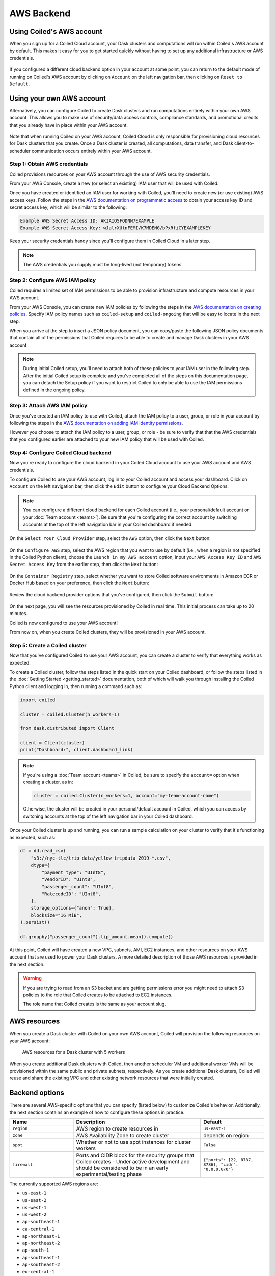 AWS Backend
===========

Using Coiled's AWS account
--------------------------

When you sign up for a Coiled Cloud account, your Dask clusters and computations
will run within Coiled's AWS account by default. This makes it easy for you to
get started quickly without having to set up any additional infrastructure or
AWS credentials.

.. figure:: images/backend-coiled-aws-vm.png
   :width: 100%

If you configured a different cloud backend option in your account at some
point, you can return to the default mode of running on Coiled's AWS account by
clicking on ``Account`` on the left navigation bar, then clicking on
``Reset to Default``.

.. figure:: images/cloud-backend-reset.png
   :width: 100%


Using your own AWS account
--------------------------

Alternatively, you can configure Coiled to create Dask clusters and run
computations entirely within your own AWS account. This allows you to make use
of security/data access controls, compliance standards, and promotional credits
that you already have in place within your AWS account.

.. figure:: images/backend-external-aws-vm.png
   :width: 100%

Note that when running Coiled on your AWS account, Coiled Cloud is only
responsible for provisioning cloud resources for Dask clusters that you create.
Once a Dask cluster is created, all computations, data transfer, and Dask
client-to-scheduler communication occurs entirely within your AWS account.

Step 1: Obtain AWS credentials
^^^^^^^^^^^^^^^^^^^^^^^^^^^^^^

Coiled provisions resources on your AWS account through the use of AWS security
credentials.

From your AWS Console, create a new (or select an existing) IAM user that will
be used with Coiled.

Once you have created or identified an IAM user for working with Coiled, you'll
need to create new (or use existing) AWS access keys. Follow the steps in the
`AWS documentation on programmatic access <https://docs.aws.amazon.com/general/latest/gr/aws-sec-cred-types.html#access-keys-and-secret-access-keys>`_
to obtain your access key ID and secret access key, which will be similar to the
following:

.. code-block:: text

   Example AWS Secret Access ID: AKIAIOSFODNN7EXAMPLE
   Example AWS Secret Access Key: wJalrXUtnFEMI/K7MDENG/bPxRfiCYEXAMPLEKEY

Keep your security credentials handy since you'll configure them in Coiled Cloud
in a later step.

.. note::

    The AWS credentials you supply must be long-lived (not temporary) tokens.


Step 2: Configure AWS IAM policy
^^^^^^^^^^^^^^^^^^^^^^^^^^^^^^^^
.. _aws-iam-policy:

Coiled requires a limited set of IAM permissions to be able to provision
infrastructure and compute resources in your AWS account.

From your AWS Console, you can create new IAM policies by following the steps in
the
`AWS documentation on creating policies <https://docs.aws.amazon.com/IAM/latest/UserGuide/access_policies_create-console.html#access_policies_create-json-editor>`_.
Specify IAM policy names such as ``coiled-setup`` and ``coiled-ongoing`` that
will be easy to locate in the next step.

When you arrive at the step to insert a JSON policy document, you can copy/paste
the following JSON policy documents that contain all of the permissions that
Coiled requires to be able to create and manage Dask clusters in your AWS
account:

.. dropdown:: AWS IAM Setup policy document (JSON)

  .. literalinclude:: ../../../../backends/policy/aws-required-policy-setup.json
    :language: json

.. dropdown:: AWS IAM Ongoing policy document (JSON)

  .. literalinclude:: ../../../../backends/policy/aws-required-policy-ongoing.json
    :language: json

.. note::

   During initial Coiled setup, you'll need to attach both of these policies to
   your IAM user in the following step. After the initial Coiled setup is
   complete and you've completed all of the steps on this documentation page,
   you can detach the Setup policy if you want to restrict Coiled to only be
   able to use the IAM permissions defined in the ongoing policy.


Step 3: Attach AWS IAM policy
^^^^^^^^^^^^^^^^^^^^^^^^^^^^^

Once you've created an IAM policy to use with Coiled, attach the IAM policy to a
user, group, or role in your account by following the steps in the
`AWS documentation on adding IAM identity permissions <https://docs.aws.amazon.com/IAM/latest/UserGuide/access_policies_manage-attach-detach.html#add-policies-console>`__.

However you choose to attach the IAM policy to a user, group, or role - be sure
to verify that that the AWS credentials that you configured earlier are attached
to your new IAM policy that will be used with Coiled.


.. _aws configure account backend:

Step 4: Configure Coiled Cloud backend
^^^^^^^^^^^^^^^^^^^^^^^^^^^^^^^^^^^^^^

Now you're ready to configure the cloud backend in your Coiled Cloud account to
use your AWS account and AWS credentials.

To configure Coiled to use your AWS account, log in to your Coiled account and
access your dashboard. Click on ``Account`` on the left navigation bar, then
click the ``Edit`` button to configure your Cloud Backend Options:

.. figure:: images/cloud-backend-options.png
   :width: 100%

.. note::

   You can configure a different cloud backend for each Coiled account (i.e.,
   your personal/default account or your :doc:`Team account <teams>`). Be sure
   that you're configuring the correct account by switching accounts at the top
   of the left navigation bar in your Coiled dashboard if needed.

On the ``Select Your Cloud Provider`` step, select the ``AWS`` option, then
click the ``Next`` button:

.. figure:: images/cloud-backend-provider.png
   :width: 100%

On the ``Configure AWS`` step, select the AWS region that you want to use by
default (i.e., when a region is not specified in the Coiled Python client),
choose the ``Launch in my AWS account`` option, input your ``AWS Access Key ID``
and ``AWS Secret Access Key`` from the earlier step, then click the ``Next``
button:

.. figure:: images/cloud-backend-credentials.png
   :width: 100%

On the ``Container Registry`` step, select whether you want to store Coiled
software environments in Amazon ECR or Docker Hub based on your preference, then
click the ``Next`` button:

.. figure:: images/cloud-backend-registry.png
   :width: 100%

Review the cloud backend provider options that you've configured, then click
the ``Submit`` button:

.. figure:: images/cloud-backend-review.png
   :width: 100%

On the next page, you will see the resources provisioned by Coiled in real time.
This initial process can take up to 20 minutes.

Coiled is now configured to use your AWS account!

From now on, when you create Coiled clusters, they will be provisioned in your
AWS account.


Step 5: Create a Coiled cluster
^^^^^^^^^^^^^^^^^^^^^^^^^^^^^^^

Now that you've configured Coiled to use your AWS account, you can create a
cluster to verify that everything works as expected.

To create a Coiled cluster, follow the steps listed in the quick start on your
Coiled dashboard, or follow the steps listed in the
:doc:`Getting Started <getting_started>` documentation, both of which will walk
you through installing the Coiled Python client and logging in, then running a
command such as:

.. code-block:: python

   import coiled

   cluster = coiled.Cluster(n_workers=1)

   from dask.distributed import Client

   client = Client(cluster)
   print("Dashboard:", client.dashboard_link)

.. note::

  If you're using a :doc:`Team account <teams>` in Coiled, be sure to specify
  the ``account=`` option when creating a cluster, as in:

  .. code-block:: python

     cluster = coiled.Cluster(n_workers=1, account="my-team-account-name")

  Otherwise, the cluster will be created in your personal/default account in
  Coiled, which you can access by switching accounts at the top of the left
  navigation bar in your Coiled dashboard.

Once your Coiled cluster is up and running, you can run a sample calculation on
your cluster to verify that it's functioning as expected, such as:

.. code-block:: python

   df = dd.read_csv(
       "s3://nyc-tlc/trip data/yellow_tripdata_2019-*.csv",
       dtype={
           "payment_type": "UInt8",
           "VendorID": "UInt8",
           "passenger_count": "UInt8",
           "RatecodeID": "UInt8",
       },
       storage_options={"anon": True},
       blocksize="16 MiB",
   ).persist()

   df.groupby("passenger_count").tip_amount.mean().compute()

At this point, Coiled will have created a new VPC, subnets, AMI, EC2 instances,
and other resources on your AWS account that are used to power your Dask
clusters. A more detailed description of those AWS resources is provided in the
next section.

.. warning::

  If you are trying to read from an S3 bucket and are getting permissions error
  you might need to attach S3 policies to the role that Coiled creates to be
  attached to EC2 instances.

  The role name that Coiled creates is the same as your account slug.


AWS resources
-------------

When you create a Dask cluster with Coiled on your own AWS account, Coiled will
provision the following resources on your AWS account:

.. figure:: images/backend-coiled-aws-architecture.png
   :width: 90%

   AWS resources for a Dask cluster with 5 workers

When you create additional Dask clusters with Coiled, then another scheduler VM
and additional worker VMs will be provisioned within the same public and private
subnets, respectively. As you create additional Dask clusters, Coiled will reuse
and share the existing VPC and other existing network resources that were
initially created.

.. seealso::

  If you encounter any issues when setting up resources, you can use the method
  :meth:`coiled.get_notifications` to have more visibility into this process.
  You might also be interested in reading our
  :doc:`Troubleshooting guide <troubleshooting/visibility_resource_creation>`.

.. seealso::

  You might be interested in reading the tutorial on
  :doc:`How to limit Coiled's access to your AWS resources <tutorials/aws_permissions>`.

  You might be interested in reading the tutorial on
  :doc:`Managing resources created by Coiled <tutorials/resources_created_by_coiled>`.


.. _aws_backend_options:

Backend options
---------------

There are several AWS-specific options that you can specify (listed below) to
customize Coiled's behavior. Additionally, the next section contains an example
of how to configure these options in practice.

.. list-table::
   :widths: 25 50 25
   :header-rows: 1

   * - Name
     - Description
     - Default
   * - ``region``
     - AWS region to create resources in
     - ``us-east-1``
   * - ``zone``
     - AWS Availability Zone to create cluster
     - depends on region
   * - ``spot``
     - Whether or not to use spot instances for cluster workers
     - ``False``
   * - ``firewall``
     - Ports and CIDR block for the security groups that Coiled creates -
       Under active development and should be considered to be in an early experimental/testing phase
     - ``{"ports": [22, 8787, 8786], "cidr": "0.0.0.0/0"}``


The currently supported AWS regions are:

* ``us-east-1``
* ``us-east-2``
* ``us-west-1``
* ``us-west-2``
* ``ap-southeast-1``
* ``ca-central-1``
* ``ap-northeast-1``
* ``ap-northeast-2``
* ``ap-south-1``
* ``ap-southeast-1``
* ``ap-southeast-2``
* ``eu-central-1``
* ``eu-north-1``
* ``eu-west-1``
* ``eu-west-2``
* ``eu-west-3``
* ``sa-east-1``

.. note::

  Coiled will choose the ``us-east-1`` region by default. If you don't
  wish to use this region, you should provide a different region.

.. _backend_options_example:

Example
^^^^^^^

You can specify backend options directly in Python:

.. code-block::

    import coiled

    cluster = coiled.Cluster(backend_options={"region": "us-west-1"})

Or save them to your :ref:`Coiled configuration file <configuration>`:

.. code-block:: yaml

    # ~/.config/dask/coiled.yaml

    coiled:
      backend-options:
        region: us-west-1

to have them used as the default value for the ``backend_options=`` keyword:

.. code-block::

    import coiled

    cluster = coiled.Cluster()


GPU support
-----------

This backend allows you to run computations with GPU-enabled machines if your
account has access to GPUs. See the :doc:`GPU best practices <gpu>`
documentation for more information on using GPUs with this backend.

Workers currently have access to a single GPU, if you try to create a cluster
with more than one GPU, the cluster will not start, and an error will be
returned.


Coiled logs
-----------

If you are running Coiled on your own AWS account, cluster logs will be saved
within your AWS account. Coiled will use
`CloudWatch <https://docs.aws.amazon.com/AmazonCloudWatch/latest/logs/WhatIsCloudWatchLogs.html>`_
to store logs.

Coiled will create a log group with your account name and add a log stream for
each instances that Coiled creates. These logs will be stored for 30 days.

.. list-table::
   :widths: 50 50
   :header-rows: 1

   * - Log Storage
     - Storage time
   * - ``Cloudwatch``
     - 30 days


Availability Zone
-----------------

.. warning::

   The features below are currently under active development and should be
   considered to be in an early experimental/testing phase.

The availability of different VM instance types varies across AZs, so choosing a different AZ may make it easier to create a cluster with the desired number and type of instances.

This option allows you to pick the `Availability Zone <https://docs.aws.amazon.com/AWSEC2/latest/UserGuide/using-regions-availability-zones.html#concepts-availability-zones>`_ (AZ) to use for a cluster. Each AZ is one or more distinct data centers located within a region. For example, the ``us-east-1`` region contains the ``us-east-1a`` zone, (as well as ``b``, ``c``, ``d``, and ``f`` zones).

You can specify the zone to use when creating an individual cluster like so:

.. code-block::

    cluster = coiled.Cluster(backend_options={'zone':'us-east-1b'})

In order to create a Dask cluster in a given AZ, we need a subnet for that specific zone.

When you configure Coiled to use your AWS account (as described :ref:`above <aws configure account backend>`), Coiled attempts to create a subnet for every zone in the selected region instead of just the default zone (note that there are no additional AWS or Coiled costs associated with each subnet).

When creating a Dask cluster, you can specify the zone to use for that cluster. Ideally the specified zone already has the required subnet (created when you configured Coiled to use your AWS account) but if not, we'll attempt to create a subnet at cluster-creation time. This may fail if Coiled no longer has "setup" IAM permissions; you'll get an error message if we are unable to find or create a subnet in the specified zone.

Assuming we are able to find or create the required subnet, then we'll then create your Coiled cluster in the specified availability zone.

If no zone is specified when creating an individual cluster, we'll use the ``zone`` set at the account level (currently this can only be set if you configure your account backend using the the Python API), and if that isn't set, we'll use the default zone for the region your account is configured to use.

Refer to the AWS documentation on `Regions and Availability Zones <https://docs.aws.amazon.com/AWSEC2/latest/UserGuide/using-regions-availability-zones.html>`_ for additional information.

Networking
----------

.. warning::

   The features below are currently under active development and should be
   considered to be in an early experimental/testing phase.

When Coiled is configured to run in your own AWS account, you can customize the
security group ingress rules for resources that Coiled creates in your AWS
account.

By default, Dask schedulers created by Coiled will be reachable via ports 22,
8787 and 8786 from any source network. This is consistent with the default
ingress rules that Coiled configures for its AWS security groups:

.. list-table::
   :widths: 25 25 50
   :header-rows: 1

   * - Protocol
     - Port
     - Source
   * - tcp
     - 8787
     - ``0.0.0.0/0``
   * - tcp
     - 8786
     - ``0.0.0.0/0``
   * - tcp
     - 22
     - ``0.0.0.0/0``

.. note::
    Ports 8787 and 8786 are used by the Dask dashboard and Dask protocol respectively.
    Port 22 optionally supports incoming SSH connections to the virtual machine.

Configuring firewall rules
^^^^^^^^^^^^^^^^^^^^^^^^^^

.. warning::

   This feature is currently under active development and should be considered
   to be in an early experimental/testing phase.

While allowing incoming connections on the default Dask ports from any source
network is convenient, you might want to configure additional security measures
by restricting incoming connections. This can be done by using
:meth:`coiled.set_backend_options` or by using the ``backend_options``.
